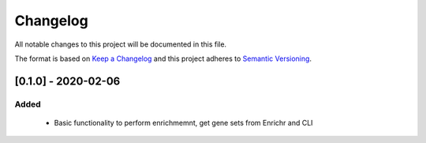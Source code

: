 =============================
Changelog
=============================

All notable changes to this project will be documented in this file.

The format is based on `Keep a Changelog <https://keepachangelog.com/en/1.0.0/>`_
and this project adheres to `Semantic Versioning <https://semver.org/spec/v2.0.0.html>`_.


[0.1.0] - 2020-02-06
*****************************

Added
-----------------------------

  - Basic functionality to perform enrichmemnt, get gene sets from Enrichr and CLI
